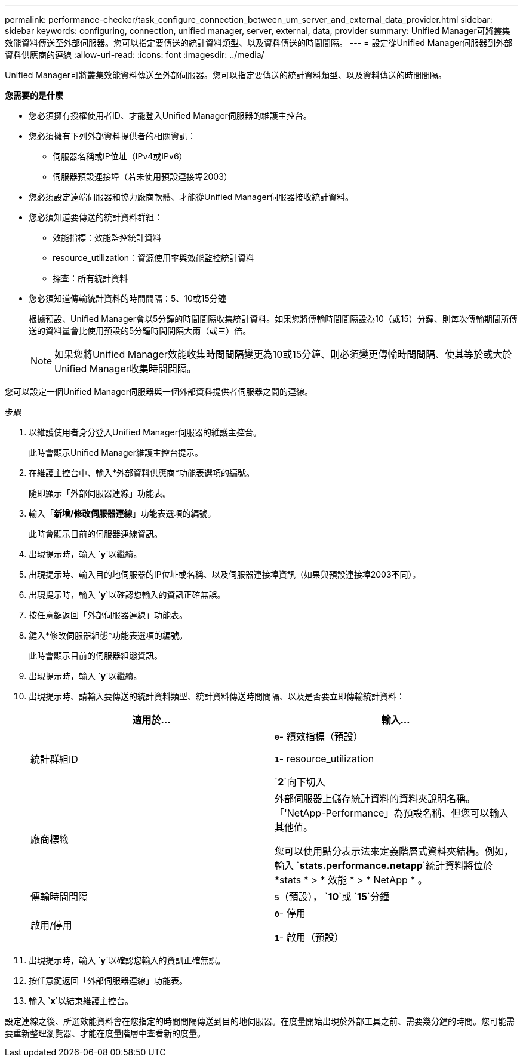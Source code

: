 ---
permalink: performance-checker/task_configure_connection_between_um_server_and_external_data_provider.html 
sidebar: sidebar 
keywords: configuring, connection, unified manager, server, external, data, provider 
summary: Unified Manager可將叢集效能資料傳送至外部伺服器。您可以指定要傳送的統計資料類型、以及資料傳送的時間間隔。 
---
= 設定從Unified Manager伺服器到外部資料供應商的連線
:allow-uri-read: 
:icons: font
:imagesdir: ../media/


[role="lead"]
Unified Manager可將叢集效能資料傳送至外部伺服器。您可以指定要傳送的統計資料類型、以及資料傳送的時間間隔。

*您需要的是什麼*

* 您必須擁有授權使用者ID、才能登入Unified Manager伺服器的維護主控台。
* 您必須擁有下列外部資料提供者的相關資訊：
+
** 伺服器名稱或IP位址（IPv4或IPv6）
** 伺服器預設連接埠（若未使用預設連接埠2003）


* 您必須設定遠端伺服器和協力廠商軟體、才能從Unified Manager伺服器接收統計資料。
* 您必須知道要傳送的統計資料群組：
+
** 效能指標：效能監控統計資料
** resource_utilization：資源使用率與效能監控統計資料
** 探查：所有統計資料


* 您必須知道傳輸統計資料的時間間隔：5、10或15分鐘
+
根據預設、Unified Manager會以5分鐘的時間間隔收集統計資料。如果您將傳輸時間間隔設為10（或15）分鐘、則每次傳輸期間所傳送的資料量會比使用預設的5分鐘時間間隔大兩（或三）倍。

+
[NOTE]
====
如果您將Unified Manager效能收集時間間隔變更為10或15分鐘、則必須變更傳輸時間間隔、使其等於或大於Unified Manager收集時間間隔。

====


您可以設定一個Unified Manager伺服器與一個外部資料提供者伺服器之間的連線。

.步驟
. 以維護使用者身分登入Unified Manager伺服器的維護主控台。
+
此時會顯示Unified Manager維護主控台提示。

. 在維護主控台中、輸入*外部資料供應商*功能表選項的編號。
+
隨即顯示「外部伺服器連線」功能表。

. 輸入「*新增/修改伺服器連線*」功能表選項的編號。
+
此時會顯示目前的伺服器連線資訊。

. 出現提示時，輸入 `*y*`以繼續。
. 出現提示時、輸入目的地伺服器的IP位址或名稱、以及伺服器連接埠資訊（如果與預設連接埠2003不同）。
. 出現提示時，輸入 `*y*`以確認您輸入的資訊正確無誤。
. 按任意鍵返回「外部伺服器連線」功能表。
. 鍵入*修改伺服器組態*功能表選項的編號。
+
此時會顯示目前的伺服器組態資訊。

. 出現提示時，輸入 `*y*`以繼續。
. 出現提示時、請輸入要傳送的統計資料類型、統計資料傳送時間間隔、以及是否要立即傳輸統計資料：
+
|===
| 適用於... | 輸入... 


 a| 
統計群組ID
 a| 
`*0*`- 績效指標（預設）

`*1*`- resource_utilization

`*2*`向下切入



 a| 
廠商標籤
 a| 
外部伺服器上儲存統計資料的資料夾說明名稱。「'NetApp-Performance」為預設名稱、但您可以輸入其他值。

您可以使用點分表示法來定義階層式資料夾結構。例如，輸入 `*stats.performance.netapp*`統計資料將位於 *stats * > * 效能 * > * NetApp * 。



 a| 
傳輸時間間隔
 a| 
`*5*`（預設）， `*10*`或 `*15*`分鐘



 a| 
啟用/停用
 a| 
`*0*`- 停用

`*1*`- 啟用（預設）

|===
. 出現提示時，輸入 `*y*`以確認您輸入的資訊正確無誤。
. 按任意鍵返回「外部伺服器連線」功能表。
. 輸入 `*x*`以結束維護主控台。


設定連線之後、所選效能資料會在您指定的時間間隔傳送到目的地伺服器。在度量開始出現於外部工具之前、需要幾分鐘的時間。您可能需要重新整理瀏覽器、才能在度量階層中查看新的度量。

